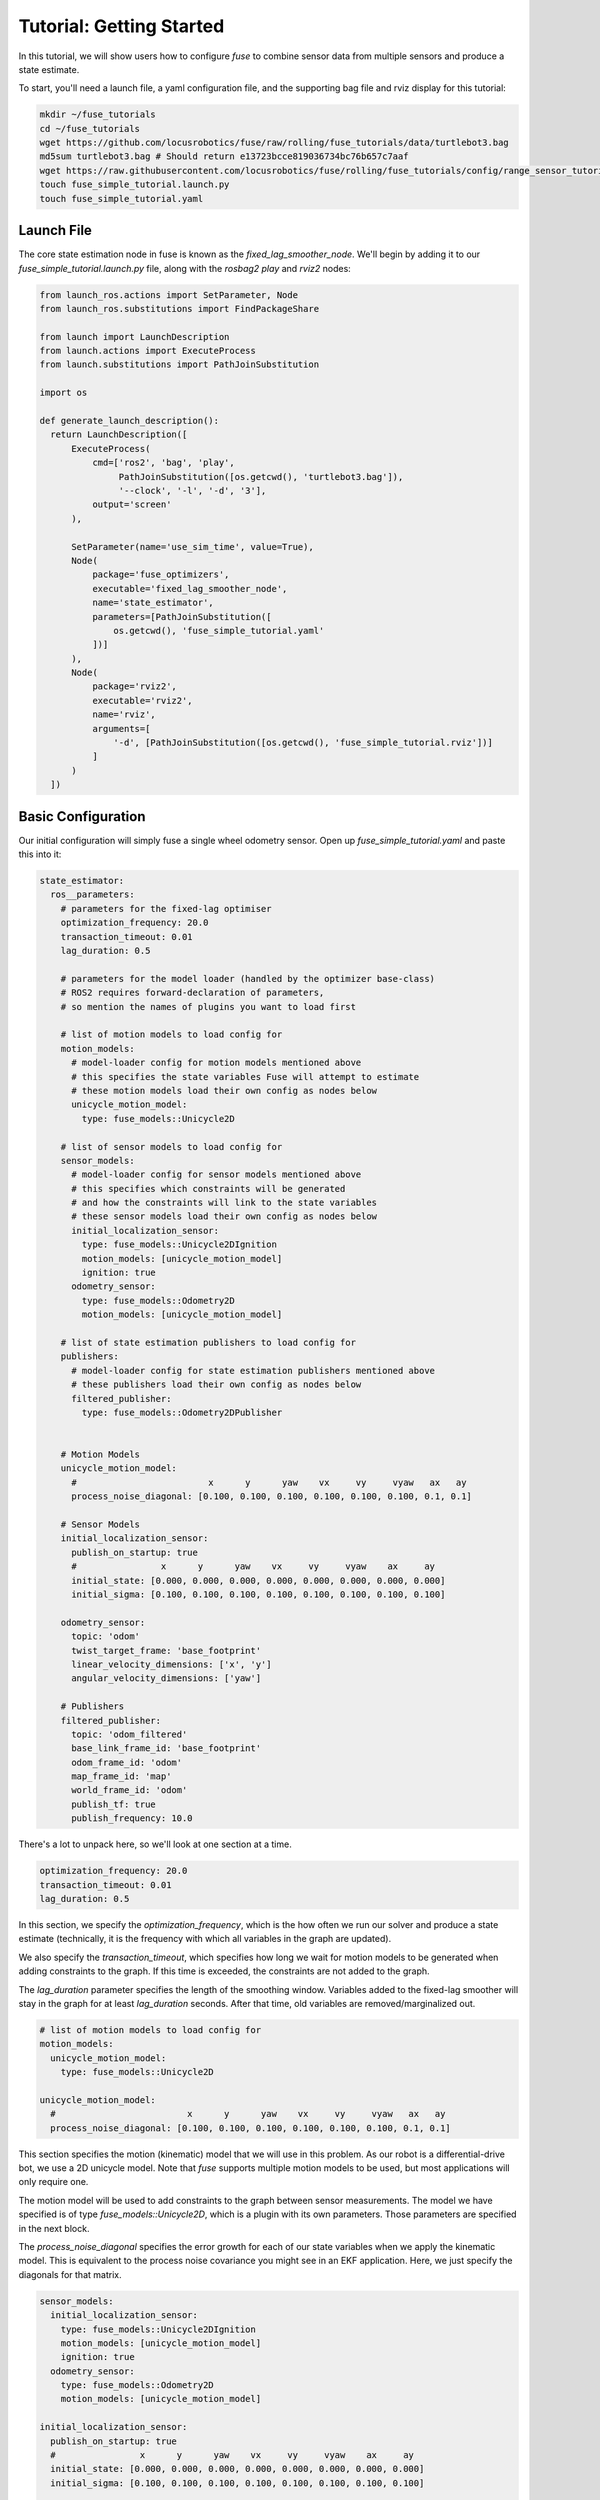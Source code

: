 .. _getting_started:

Tutorial: Getting Started
#########################

In this tutorial, we will show users how to configure `fuse` to combine sensor data from multiple sensors and produce a state estimate.

To start, you'll need a launch file, a yaml configuration file, and the supporting bag file and rviz display for this tutorial:

.. code-block:: bash

  mkdir ~/fuse_tutorials
  cd ~/fuse_tutorials
  wget https://github.com/locusrobotics/fuse/raw/rolling/fuse_tutorials/data/turtlebot3.bag
  md5sum turtlebot3.bag # Should return e13723bcce819036734bc76b657c7aaf
  wget https://raw.githubusercontent.com/locusrobotics/fuse/rolling/fuse_tutorials/config/range_sensor_tutorial.rviz
  touch fuse_simple_tutorial.launch.py
  touch fuse_simple_tutorial.yaml

Launch File
***********

The core state estimation node in fuse is known as the `fixed_lag_smoother_node`. We'll begin by adding it to our `fuse_simple_tutorial.launch.py` file, along with the `rosbag2 play` and `rviz2` nodes:

.. code-block:: python

  from launch_ros.actions import SetParameter, Node
  from launch_ros.substitutions import FindPackageShare

  from launch import LaunchDescription
  from launch.actions import ExecuteProcess
  from launch.substitutions import PathJoinSubstitution

  import os

  def generate_launch_description():
    return LaunchDescription([
        ExecuteProcess(
            cmd=['ros2', 'bag', 'play',
                 PathJoinSubstitution([os.getcwd(), 'turtlebot3.bag']),
                 '--clock', '-l', '-d', '3'],
            output='screen'
        ),

        SetParameter(name='use_sim_time', value=True),
        Node(
            package='fuse_optimizers',
            executable='fixed_lag_smoother_node',
            name='state_estimator',
            parameters=[PathJoinSubstitution([
                os.getcwd(), 'fuse_simple_tutorial.yaml'
            ])]
        ),
        Node(
            package='rviz2',
            executable='rviz2',
            name='rviz',
            arguments=[
                '-d', [PathJoinSubstitution([os.getcwd(), 'fuse_simple_tutorial.rviz'])]
            ]
        )
    ])

Basic Configuration
*******************

Our initial configuration will simply fuse a single wheel odometry sensor. Open up `fuse_simple_tutorial.yaml` and paste this into it:

.. code-block:: yaml

  state_estimator:
    ros__parameters:
      # parameters for the fixed-lag optimiser
      optimization_frequency: 20.0
      transaction_timeout: 0.01
      lag_duration: 0.5

      # parameters for the model loader (handled by the optimizer base-class)
      # ROS2 requires forward-declaration of parameters,
      # so mention the names of plugins you want to load first

      # list of motion models to load config for
      motion_models:
        # model-loader config for motion models mentioned above
        # this specifies the state variables Fuse will attempt to estimate
        # these motion models load their own config as nodes below
        unicycle_motion_model:
          type: fuse_models::Unicycle2D

      # list of sensor models to load config for
      sensor_models:
        # model-loader config for sensor models mentioned above
        # this specifies which constraints will be generated
        # and how the constraints will link to the state variables
        # these sensor models load their own config as nodes below
        initial_localization_sensor:
          type: fuse_models::Unicycle2DIgnition
          motion_models: [unicycle_motion_model]
          ignition: true
        odometry_sensor:
          type: fuse_models::Odometry2D
          motion_models: [unicycle_motion_model]

      # list of state estimation publishers to load config for
      publishers:
        # model-loader config for state estimation publishers mentioned above
        # these publishers load their own config as nodes below
        filtered_publisher:
          type: fuse_models::Odometry2DPublisher


      # Motion Models
      unicycle_motion_model:
        #                         x      y      yaw    vx     vy     vyaw   ax   ay
        process_noise_diagonal: [0.100, 0.100, 0.100, 0.100, 0.100, 0.100, 0.1, 0.1]

      # Sensor Models
      initial_localization_sensor:
        publish_on_startup: true
        #                x      y      yaw    vx     vy     vyaw    ax     ay
        initial_state: [0.000, 0.000, 0.000, 0.000, 0.000, 0.000, 0.000, 0.000]
        initial_sigma: [0.100, 0.100, 0.100, 0.100, 0.100, 0.100, 0.100, 0.100]

      odometry_sensor:
        topic: 'odom'
        twist_target_frame: 'base_footprint'
        linear_velocity_dimensions: ['x', 'y']
        angular_velocity_dimensions: ['yaw']

      # Publishers
      filtered_publisher:
        topic: 'odom_filtered'
        base_link_frame_id: 'base_footprint'
        odom_frame_id: 'odom'
        map_frame_id: 'map'
        world_frame_id: 'odom'
        publish_tf: true
        publish_frequency: 10.0

There's a lot to unpack here, so we'll look at one section at a time.

.. code-block:: yaml

  optimization_frequency: 20.0
  transaction_timeout: 0.01
  lag_duration: 0.5


In this section, we specify the `optimization_frequency`, which is the how often we run our solver and produce a state estimate (technically, it is the frequency with which all variables in the graph are updated).

We also specify the `transaction_timeout`, which specifies how long we wait for motion models to be generated when adding constraints to the graph. If this time is exceeded, the constraints are not added to the graph.

The `lag_duration` parameter specifies the length of the smoothing window. Variables added to the fixed-lag smoother will stay in the graph for at least `lag_duration` seconds. After that time, old variables are removed/marginalized out.

.. code-block:: yaml

  # list of motion models to load config for
  motion_models:
    unicycle_motion_model:
      type: fuse_models::Unicycle2D

  unicycle_motion_model:
    #                         x      y      yaw    vx     vy     vyaw   ax   ay
    process_noise_diagonal: [0.100, 0.100, 0.100, 0.100, 0.100, 0.100, 0.1, 0.1]

This section specifies the motion (kinematic) model that we will use in this problem. As our robot is a differential-drive bot, we use a 2D unicycle model. Note that `fuse` supports multiple motion models to be used, but most applications will only require one.

The motion model will be used to add constraints to the graph between sensor measurements. The model we have specified is of type `fuse_models::Unicycle2D`, which is a plugin with its own parameters. Those parameters are specified in the next block.

The `process_noise_diagonal` specifies the error growth for each of our state variables when we apply the kinematic model. This is equivalent to the process noise covariance you might see in an EKF application. Here, we just specify the diagonals for that matrix.

.. code-block:: yaml

  sensor_models:
    initial_localization_sensor:
      type: fuse_models::Unicycle2DIgnition
      motion_models: [unicycle_motion_model]
      ignition: true
    odometry_sensor:
      type: fuse_models::Odometry2D
      motion_models: [unicycle_motion_model]

  initial_localization_sensor:
    publish_on_startup: true
    #                x      y      yaw    vx     vy     vyaw    ax     ay
    initial_state: [0.000, 0.000, 0.000, 0.000, 0.000, 0.000, 0.000, 0.000]
    initial_sigma: [0.100, 0.100, 0.100, 0.100, 0.100, 0.100, 0.100, 0.100]

  odometry_sensor:
    topic: "odom"
    twist_target_frame: "base_footprint"
    linear_velocity_dimensions: ['x', 'y']
    angular_velocity_dimensions: ['yaw']

In this section, we specify two sensor models.

The first is an "ignition" model of type `fuse_models::Unicycle2DIgnition`. It is responsible for adding a constraint to our graph for the robot's initial pose.
  - The `publish_on_startup` parameter will cause it to add a constraint to the graph as soon as it initializes
  - The `initial_state` and `initial_sigma` provide the starting state and covariance diagonal values

The second sensor model is of type `fuse_models::Odometry2D`. This particular sensor model takes in ROS `nav_msgs/Odometry` messages and creates graph constraints from them.
  - The `topic` parameter is the ROS topic on which to listen for ROS `nav_msgs/Odometry` messages.
  - The `twist_target_frame` is the frame into which we want to transform the twist (velocity) data in the incoming message. In this case, we want to transform it into the *base_footprint* frame.
  - The `fuse_models::Odometry2D` model allows users to specify which dimensions should be fused into the state estimate. In this case, we are fusing `x` velocity, `y` velocity, and `yaw` velocity.

.. code-block:: yaml

  publishers:
    filtered_publisher:
      type: fuse_models::Odometry2DPublisher

  filtered_publisher:
    topic: "odom_filtered"
    base_link_frame_id: "base_footprint"
    odom_frame_id: "odom"
    map_frame_id: "map"
    world_frame_id: "odom"
    publish_tf: true
    publish_frequency: 10

Here, we configure the plugin that will publish our state estimate. The `fuse_publishers::Odometry2DPublisher` publishes a ROS `nav_msgs/Odometry` message, as well as a transform from the frame specified in the `world_frame` parameter to the frame specified in the `base_link_frame_id` parameter.

- The `topic` is the ROS topic on which the output will be published.
- The `*_frame_id` parameters specify the various coordinate frame IDs that will be used when publishing the `nav_msgs/Odometry` message.
- The `publish_tf` parameter can be used to enable or disable publishing the transform for use by `tf2`.

Try running the launch file:

.. code-block:: bash

  cd ~/fuse_tutorials
  ros2 launch fuse_simple_tutorial.launch.py


You should see the state estimate output. The covariance display for the output `odom_filtered` topic is not enabled by default.

Adding a Second Sensor
**********************

The example so far fuses only a single odometry source, which isn't especially useful. In order to benefit from actual sensor fusion, we should add another sensor. In this case, we will add an IMU. We will augment our existing configuration.

.. code-block:: yaml

  state_estimator:
    ros__parameters:
      # parameters for the fixed-lag optimiser
      optimization_frequency: 20.0
      transaction_timeout: 0.01
      lag_duration: 0.5

      # parameters for the model loader (handled by the optimizer base-class)
      # ROS2 requires forward-declaration of parameters,
      # so mention the names of plugins you want to load first

      # list of motion models to load config for
      motion_models:
        # model-loader config for motion models mentioned above
        # this specifies the state variables Fuse will attempt to estimate
        # these motion models load their own config as nodes below
        unicycle_motion_model:
          type: fuse_models::Unicycle2D

      # list of sensor models to load config for
      sensor_models:
        # model-loader config for sensor models mentioned above
        # this specifies which constraints will be generated
        # and how the constraints will link to the state variables
        # these sensor models load their own config as nodes below
        initial_localization_sensor:
          type: fuse_models::Unicycle2DIgnition
          motion_models: [unicycle_motion_model]
          ignition: true

        odometry_sensor:
          type: fuse_models::Odometry2D
          motion_models: [unicycle_motion_model]

        imu_sensor:
          type: fuse_models::Imu2D
          motion_models: [unicycle_motion_model]

      # list of state estimation publishers to load config for
      publishers:
        # model-loader config for state estimation publishers mentioned above
        # these publishers load their own config as nodes below
        filtered_publisher:
          type: fuse_models::Odometry2DPublisher


      # Motion Models
      unicycle_motion_model:
        #                         x      y      yaw    vx     vy     vyaw   ax   ay
        process_noise_diagonal: [0.100, 0.100, 0.100, 0.100, 0.100, 0.100, 0.1, 0.1]

      # Sensor Models
      initial_localization_sensor:
        publish_on_startup: true
        #                x      y      yaw    vx     vy     vyaw    ax     ay
        initial_state: [0.000, 0.000, 0.000, 0.000, 0.000, 0.000, 0.000, 0.000]
        initial_sigma: [0.100, 0.100, 0.100, 0.100, 0.100, 0.100, 0.100, 0.100]

      odometry_sensor:
        topic: 'odom'
        twist_target_frame: 'base_footprint'
        linear_velocity_dimensions: ['x', 'y']
        angular_velocity_dimensions: ['yaw']

      imu_sensor:
        topic: 'imu'
        twist_target_frame: 'base_footprint'
        angular_velocity_dimensions: ['yaw']

      # Publishers
      filtered_publisher:
        topic: 'odom_filtered'
        base_link_frame_id: 'base_footprint'
        odom_frame_id: 'odom'
        map_frame_id: 'map'
        world_frame_id: 'odom'
        publish_tf: true
        publish_frequency: 10.0

Note that we have added an `imu_sensor` section to `sensor_models`, and then specified the parameters for that new model.

- The `topic` specifies the topic on which to listen for the `sensor_msgs/IMU` IMU data.
- As with the odometry model, we can specify which state dimensions we want to fuse from this sensor. In this case, we want to fuse yaw velocity.
- Also in keeping with the odometry model, we specify a `twist_target_frame` into which the incoming data must be transformed before being fused.

Now running the launch file again:

.. code-block:: bash

  cd ~/fuse_tutorials
  ros2 launch fuse_simple_tutorial.launch.py
